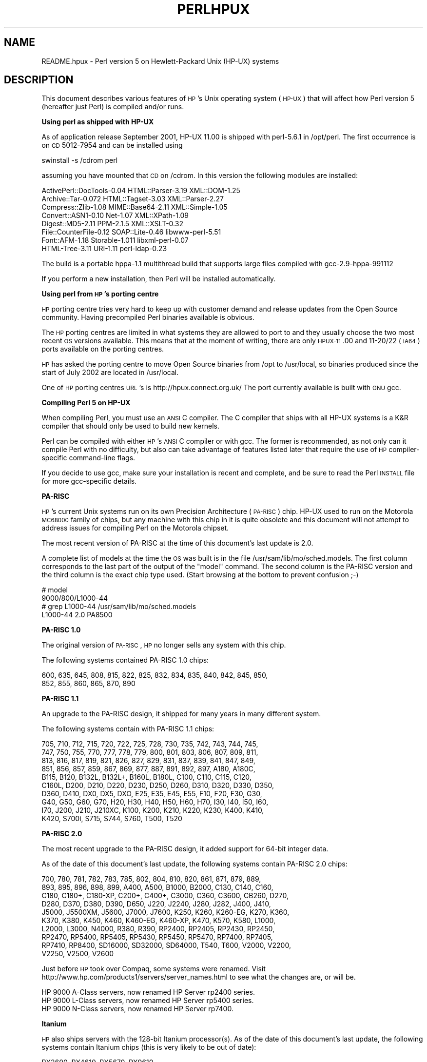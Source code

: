.\" Automatically generated by Pod::Man v1.37, Pod::Parser v1.13
.\"
.\" Standard preamble:
.\" ========================================================================
.de Sh \" Subsection heading
.br
.if t .Sp
.ne 5
.PP
\fB\\$1\fR
.PP
..
.de Sp \" Vertical space (when we can't use .PP)
.if t .sp .5v
.if n .sp
..
.de Vb \" Begin verbatim text
.ft CW
.nf
.ne \\$1
..
.de Ve \" End verbatim text
.ft R
.fi
..
.\" Set up some character translations and predefined strings.  \*(-- will
.\" give an unbreakable dash, \*(PI will give pi, \*(L" will give a left
.\" double quote, and \*(R" will give a right double quote.  | will give a
.\" real vertical bar.  \*(C+ will give a nicer C++.  Capital omega is used to
.\" do unbreakable dashes and therefore won't be available.  \*(C` and \*(C'
.\" expand to `' in nroff, nothing in troff, for use with C<>.
.tr \(*W-|\(bv\*(Tr
.ds C+ C\v'-.1v'\h'-1p'\s-2+\h'-1p'+\s0\v'.1v'\h'-1p'
.ie n \{\
.    ds -- \(*W-
.    ds PI pi
.    if (\n(.H=4u)&(1m=24u) .ds -- \(*W\h'-12u'\(*W\h'-12u'-\" diablo 10 pitch
.    if (\n(.H=4u)&(1m=20u) .ds -- \(*W\h'-12u'\(*W\h'-8u'-\"  diablo 12 pitch
.    ds L" ""
.    ds R" ""
.    ds C` ""
.    ds C' ""
'br\}
.el\{\
.    ds -- \|\(em\|
.    ds PI \(*p
.    ds L" ``
.    ds R" ''
'br\}
.\"
.\" If the F register is turned on, we'll generate index entries on stderr for
.\" titles (.TH), headers (.SH), subsections (.Sh), items (.Ip), and index
.\" entries marked with X<> in POD.  Of course, you'll have to process the
.\" output yourself in some meaningful fashion.
.if \nF \{\
.    de IX
.    tm Index:\\$1\t\\n%\t"\\$2"
..
.    nr % 0
.    rr F
.\}
.\"
.\" For nroff, turn off justification.  Always turn off hyphenation; it makes
.\" way too many mistakes in technical documents.
.hy 0
.if n .na
.\"
.\" Accent mark definitions (@(#)ms.acc 1.5 88/02/08 SMI; from UCB 4.2).
.\" Fear.  Run.  Save yourself.  No user-serviceable parts.
.    \" fudge factors for nroff and troff
.if n \{\
.    ds #H 0
.    ds #V .8m
.    ds #F .3m
.    ds #[ \f1
.    ds #] \fP
.\}
.if t \{\
.    ds #H ((1u-(\\\\n(.fu%2u))*.13m)
.    ds #V .6m
.    ds #F 0
.    ds #[ \&
.    ds #] \&
.\}
.    \" simple accents for nroff and troff
.if n \{\
.    ds ' \&
.    ds ` \&
.    ds ^ \&
.    ds , \&
.    ds ~ ~
.    ds /
.\}
.if t \{\
.    ds ' \\k:\h'-(\\n(.wu*8/10-\*(#H)'\'\h"|\\n:u"
.    ds ` \\k:\h'-(\\n(.wu*8/10-\*(#H)'\`\h'|\\n:u'
.    ds ^ \\k:\h'-(\\n(.wu*10/11-\*(#H)'^\h'|\\n:u'
.    ds , \\k:\h'-(\\n(.wu*8/10)',\h'|\\n:u'
.    ds ~ \\k:\h'-(\\n(.wu-\*(#H-.1m)'~\h'|\\n:u'
.    ds / \\k:\h'-(\\n(.wu*8/10-\*(#H)'\z\(sl\h'|\\n:u'
.\}
.    \" troff and (daisy-wheel) nroff accents
.ds : \\k:\h'-(\\n(.wu*8/10-\*(#H+.1m+\*(#F)'\v'-\*(#V'\z.\h'.2m+\*(#F'.\h'|\\n:u'\v'\*(#V'
.ds 8 \h'\*(#H'\(*b\h'-\*(#H'
.ds o \\k:\h'-(\\n(.wu+\w'\(de'u-\*(#H)/2u'\v'-.3n'\*(#[\z\(de\v'.3n'\h'|\\n:u'\*(#]
.ds d- \h'\*(#H'\(pd\h'-\w'~'u'\v'-.25m'\f2\(hy\fP\v'.25m'\h'-\*(#H'
.ds D- D\\k:\h'-\w'D'u'\v'-.11m'\z\(hy\v'.11m'\h'|\\n:u'
.ds th \*(#[\v'.3m'\s+1I\s-1\v'-.3m'\h'-(\w'I'u*2/3)'\s-1o\s+1\*(#]
.ds Th \*(#[\s+2I\s-2\h'-\w'I'u*3/5'\v'-.3m'o\v'.3m'\*(#]
.ds ae a\h'-(\w'a'u*4/10)'e
.ds Ae A\h'-(\w'A'u*4/10)'E
.    \" corrections for vroff
.if v .ds ~ \\k:\h'-(\\n(.wu*9/10-\*(#H)'\s-2\u~\d\s+2\h'|\\n:u'
.if v .ds ^ \\k:\h'-(\\n(.wu*10/11-\*(#H)'\v'-.4m'^\v'.4m'\h'|\\n:u'
.    \" for low resolution devices (crt and lpr)
.if \n(.H>23 .if \n(.V>19 \
\{\
.    ds : e
.    ds 8 ss
.    ds o a
.    ds d- d\h'-1'\(ga
.    ds D- D\h'-1'\(hy
.    ds th \o'bp'
.    ds Th \o'LP'
.    ds ae ae
.    ds Ae AE
.\}
.rm #[ #] #H #V #F C
.\" ========================================================================
.\"
.IX Title "PERLHPUX 1"
.TH PERLHPUX 1 "2003-09-30" "perl v5.8.2" "Perl Programmers Reference Guide"
.SH "NAME"
README.hpux \- Perl version 5 on Hewlett\-Packard Unix (HP\-UX) systems
.SH "DESCRIPTION"
.IX Header "DESCRIPTION"
This document describes various features of \s-1HP\s0's Unix operating system
(\s-1HP\-UX\s0) that will affect how Perl version 5 (hereafter just Perl) is
compiled and/or runs.
.Sh "Using perl as shipped with HP-UX"
.IX Subsection "Using perl as shipped with HP-UX"
As of application release September 2001, HP-UX 11.00 is shipped with
perl\-5.6.1 in /opt/perl. The first occurrence is on \s-1CD\s0 5012\-7954 and
can be installed using
.PP
.Vb 1
\&    swinstall -s /cdrom perl
.Ve
.PP
assuming you have mounted that \s-1CD\s0 on /cdrom. In this version the
following modules are installed:
.PP
.Vb 8
\&    ActivePerl::DocTools-0.04   HTML::Parser-3.19   XML::DOM-1.25
\&    Archive::Tar-0.072          HTML::Tagset-3.03   XML::Parser-2.27
\&    Compress::Zlib-1.08         MIME::Base64-2.11   XML::Simple-1.05
\&    Convert::ASN1-0.10          Net-1.07            XML::XPath-1.09
\&    Digest::MD5-2.11            PPM-2.1.5           XML::XSLT-0.32
\&    File::CounterFile-0.12      SOAP::Lite-0.46     libwww-perl-5.51
\&    Font::AFM-1.18              Storable-1.011      libxml-perl-0.07
\&    HTML-Tree-3.11              URI-1.11            perl-ldap-0.23
.Ve
.PP
The build is a portable hppa\-1.1 multithread build that supports large
files compiled with gcc\-2.9\-hppa\-991112
.PP
If you perform a new installation, then Perl will be installed
automatically.
.Sh "Using perl from \s-1HP\s0's porting centre"
.IX Subsection "Using perl from HP's porting centre"
\&\s-1HP\s0 porting centre tries very hard to keep up with customer demand and
release updates from the Open Source community. Having precompiled
Perl binaries available is obvious.
.PP
The \s-1HP\s0 porting centres are limited in what systems they are allowed
to port to and they usually choose the two most recent \s-1OS\s0 versions
available. This means that at the moment of writing, there are only
\&\s-1HPUX\-11\s0.00 and 11\-20/22 (\s-1IA64\s0) ports available on the porting centres.
.PP
\&\s-1HP\s0 has asked the porting centre to move Open Source binaries
from /opt to /usr/local, so binaries produced since the start
of July 2002 are located in /usr/local.
.PP
One of \s-1HP\s0 porting centres \s-1URL\s0's is http://hpux.connect.org.uk/
The port currently available is built with \s-1GNU\s0 gcc.
.Sh "Compiling Perl 5 on HP-UX"
.IX Subsection "Compiling Perl 5 on HP-UX"
When compiling Perl, you must use an \s-1ANSI\s0 C compiler.  The C compiler
that ships with all HP-UX systems is a K&R compiler that should only be
used to build new kernels.
.PP
Perl can be compiled with either \s-1HP\s0's \s-1ANSI\s0 C compiler or with gcc.  The
former is recommended, as not only can it compile Perl with no
difficulty, but also can take advantage of features listed later that
require the use of \s-1HP\s0 compiler-specific command-line flags.
.PP
If you decide to use gcc, make sure your installation is recent and
complete, and be sure to read the Perl \s-1INSTALL\s0 file for more gcc-specific
details.
.Sh "PA-RISC"
.IX Subsection "PA-RISC"
\&\s-1HP\s0's current Unix systems run on its own Precision Architecture
(\s-1PA\-RISC\s0) chip.  HP-UX used to run on the Motorola \s-1MC68000\s0 family of
chips, but any machine with this chip in it is quite obsolete and this
document will not attempt to address issues for compiling Perl on the
Motorola chipset.
.PP
The most recent version of PA-RISC at the time of this document's last
update is 2.0.
.PP
A complete list of models at the time the \s-1OS\s0 was built is in the file
/usr/sam/lib/mo/sched.models. The first column corresponds to the last
part of the output of the \*(L"model\*(R" command.  The second column is the
PA-RISC version and the third column is the exact chip type used.
(Start browsing at the bottom to prevent confusion ;\-)
.PP
.Vb 4
\&    # model
\&    9000/800/L1000-44
\&    # grep L1000-44 /usr/sam/lib/mo/sched.models
\&    L1000-44        2.0     PA8500
.Ve
.Sh "PA-RISC 1.0"
.IX Subsection "PA-RISC 1.0"
The original version of \s-1PA\-RISC\s0, \s-1HP\s0 no longer sells any system with this chip.
.PP
The following systems contained PA-RISC 1.0 chips:
.PP
.Vb 2
\&    600, 635, 645, 808, 815, 822, 825, 832, 834, 835, 840, 842, 845, 850,
\&    852, 855, 860, 865, 870, 890
.Ve
.Sh "PA-RISC 1.1"
.IX Subsection "PA-RISC 1.1"
An upgrade to the PA-RISC design, it shipped for many years in many different
system.
.PP
The following systems contain with PA-RISC 1.1 chips:
.PP
.Vb 10
\&    705, 710, 712, 715, 720, 722, 725, 728, 730, 735, 742, 743, 744, 745,
\&    747, 750, 755, 770, 777, 778, 779, 800, 801, 803, 806, 807, 809, 811,
\&    813, 816, 817, 819, 821, 826, 827, 829, 831, 837, 839, 841, 847, 849,
\&    851, 856, 857, 859, 867, 869, 877, 887, 891, 892, 897, A180, A180C,
\&    B115, B120, B132L, B132L+, B160L, B180L, C100, C110, C115, C120,
\&    C160L, D200, D210, D220, D230, D250, D260, D310, D320, D330, D350,
\&    D360, D410, DX0, DX5, DXO, E25, E35, E45, E55, F10, F20, F30, G30,
\&    G40, G50, G60, G70, H20, H30, H40, H50, H60, H70, I30, I40, I50, I60,
\&    I70, J200, J210, J210XC, K100, K200, K210, K220, K230, K400, K410,
\&    K420, S700i, S715, S744, S760, T500, T520
.Ve
.Sh "PA-RISC 2.0"
.IX Subsection "PA-RISC 2.0"
The most recent upgrade to the PA-RISC design, it added support for
64\-bit integer data.
.PP
As of the date of this document's last update, the following systems
contain PA-RISC 2.0 chips:
.PP
.Vb 10
\&    700, 780, 781, 782, 783, 785, 802, 804, 810, 820, 861, 871, 879, 889,
\&    893, 895, 896, 898, 899, A400, A500, B1000, B2000, C130, C140, C160,
\&    C180, C180+, C180-XP, C200+, C400+, C3000, C360, C3600, CB260, D270,
\&    D280, D370, D380, D390, D650, J220, J2240, J280, J282, J400, J410,
\&    J5000, J5500XM, J5600, J7000, J7600, K250, K260, K260-EG, K270, K360,
\&    K370, K380, K450, K460, K460-EG, K460-XP, K470, K570, K580, L1000,
\&    L2000, L3000, N4000, R380, R390, RP2400, RP2405, RP2430, RP2450,
\&    RP2470, RP5400, RP5405, RP5430, RP5450, RP5470, RP7400, RP7405,
\&    RP7410, RP8400, SD16000, SD32000, SD64000, T540, T600, V2000, V2200,
\&    V2250, V2500, V2600
.Ve
.PP
Just before \s-1HP\s0 took over Compaq, some systems were renamed. Visit
http://www.hp.com/products1/servers/server_names.html to see what
the changes are, or will be.
.PP
.Vb 3
\&    HP 9000 A-Class servers, now renamed HP Server rp2400 series.
\&    HP 9000 L-Class servers, now renamed HP Server rp5400 series.
\&    HP 9000 N-Class servers, now renamed HP Server rp7400.
.Ve
.Sh "Itanium"
.IX Subsection "Itanium"
\&\s-1HP\s0 also ships servers with the 128\-bit Itanium processor(s). As of the
date of this document's last update, the following systems contain
Itanium chips (this is very likely to be out of date):
.PP
.Vb 1
\&    RX2600, RX4610, RX5670, RX9610
.Ve
.Sh "Portability Between PA-RISC Versions"
.IX Subsection "Portability Between PA-RISC Versions"
An executable compiled on a PA-RISC 2.0 platform will not execute on a
PA-RISC 1.1 platform, even if they are running the same version of
\&\s-1HP\-UX\s0.  If you are building Perl on a PA-RISC 2.0 platform and want that
Perl to also run on a PA-RISC 1.1, the compiler flags +DAportable and
+DS32 should be used.
.PP
It is no longer possible to compile PA-RISC 1.0 executables on either
the PA-RISC 1.1 or 2.0 platforms.  The command-line flags are accepted,
but the resulting executable will not run when transferred to a PA-RISC
1.0 system.
.Sh "Itanium Processor Family and HP-UX"
.IX Subsection "Itanium Processor Family and HP-UX"
HP-UX also runs on the new Itanium processor.  This requires the use
of a different version of HP-UX (currently 11.20), and with the exception
of a few differences detailed below and in later sections, Perl should
compile with no problems.
.PP
Although PA-RISC binaries can run on Itanium systems, you should not
attempt to use a PA-RISC version of Perl on an Itanium system.  This is
because shared libraries created on an Itanium system cannot be loaded
while running a PA-RISC executable.
.Sh "Building Dynamic Extensions on HP-UX"
.IX Subsection "Building Dynamic Extensions on HP-UX"
HP-UX supports dynamically loadable libraries (shared libraries).
Shared libraries end with the suffix .sl.  On Itanium systems,
they end with the suffix .so.
.PP
Shared libraries created on a platform using a particular PA-RISC
version are not usable on platforms using an earlier PA-RISC version by
default.  However, this backwards compatibility may be enabled using the
same +DAportable compiler flag (with the same PA-RISC 1.0 caveat
mentioned above).
.PP
Shared libraries created on an Itanium platform cannot be loaded on
a PA-RISC platform.  Shared libraries created on a PA-RISC platform
can only be loaded on an Itanium platform if it is a PA-RISC executable
that is attempting to load the PA-RISC library.  A PA-RISC shared
library cannot be loaded into an Itanium executable nor vice\-versa.
.PP
To create a shared library, the following steps must be performed:
.PP
.Vb 4
\&    1. Compile source modules with +z or +Z flag to create a .o module
\&       which contains Position-Independent Code (PIC).  The linker will
\&       tell you in the next step if +Z was needed.
\&       (For gcc, the appropriate flag is -fpic or -fPIC.)
.Ve
.PP
.Vb 3
\&    2. Link the shared library using the -b flag.  If the code calls
\&       any functions in other system libraries (e.g., libm), it must
\&       be included on this line.
.Ve
.PP
(Note that these steps are usually handled automatically by the extension's
Makefile).
.PP
If these dependent libraries are not listed at shared library creation
time, you will get fatal \*(L"Unresolved symbol\*(R" errors at run time when the
library is loaded.
.PP
You may create a shared library that refers to another library, which
may be either an archive library or a shared library.  If this second
library is a shared library, this is called a \*(L"dependent library\*(R".  The
dependent library's name is recorded in the main shared library, but it
is not linked into the shared library.  Instead, it is loaded when the
main shared library is loaded.  This can cause problems if you build an
extension on one system and move it to another system where the
libraries may not be located in the same place as on the first system.
.PP
If the referred library is an archive library, then it is treated as a
simple collection of .o modules (all of which must contain \s-1PIC\s0).  These
modules are then linked into the shared library.
.PP
Note that it is okay to create a library which contains a dependent
library that is already linked into perl.
.PP
Some extensions, like DB_File and Compress::Zlib use/require prebuilt
libraries for the perl extensions/modules to work. If these libraries
are built using the default configuration, it might happen that you
run into an error like \*(L"invalid loader fixup\*(R" during load phase.
\&\s-1HP\s0 is aware of this problem.  Search the HP-UX cxx-dev forums for
discussions about the subject.  The short answer is that \fBeverything\fR
(all libraries, everything) must be compiled with \f(CW\*(C`+z\*(C'\fR or \f(CW\*(C`+Z\*(C'\fR to be
\&\s-1PIC\s0 (position independent code).  (For gcc, that would be
\&\f(CW\*(C`\-fpic\*(C'\fR or \f(CW\*(C`\-fPIC\*(C'\fR).  In HP-UX 11.00 or newer the linker
error message should tell the name of the offending object file.
.PP
A more general approach is to intervene manually, as with an example for
the DB_File module, which requires SleepyCat's libdb.sl:
.PP
.Vb 7
\&    # cd .../db-3.2.9/build_unix
\&    # vi Makefile
\&    ... add +Z to all cflags to create shared objects
\&    CFLAGS=         -c $(CPPFLAGS) +Z -Ae +O2 +Onolimit \e
\&                    -I/usr/local/include -I/usr/include/X11R6
\&    CXXFLAGS=       -c $(CPPFLAGS) +Z -Ae +O2 +Onolimit \e
\&                    -I/usr/local/include -I/usr/include/X11R6
.Ve
.PP
.Vb 11
\&    # make clean
\&    # make
\&    # mkdir tmp
\&    # cd tmp
\&    # ar x ../libdb.a
\&    # ld -b -o libdb-3.2.sl *.o
\&    # mv libdb-3.2.sl /usr/local/lib
\&    # rm *.o
\&    # cd /usr/local/lib
\&    # rm -f libdb.sl
\&    # ln -s libdb-3.2.sl libdb.sl
.Ve
.PP
.Vb 6
\&    # cd .../DB_File-1.76
\&    # make distclean
\&    # perl Makefile.PL
\&    # make
\&    # make test
\&    # make install
.Ve
.PP
It is no longer possible to link PA-RISC 1.0 shared libraries (even
though the command-line flags are still present).
.PP
PA-RISC and Itanium object files are not interchangeable.  Although
you may be able to use ar to create an archive library of PA-RISC
object files on an Itanium system, you cannot link against it using
an Itanium link editor.
.Sh "The \s-1HP\s0 \s-1ANSI\s0 C Compiler"
.IX Subsection "The HP ANSI C Compiler"
When using this compiler to build Perl, you should make sure that the
flag \-Aa is added to the cpprun and cppstdin variables in the config.sh
file (though see the section on 64\-bit perl below). If you are using a
recent version of the Perl distribution, these flags are set automatically.
.Sh "The \s-1GNU\s0 C Compiler"
.IX Subsection "The GNU C Compiler"
When you are going to use the \s-1GNU\s0 C compiler (gcc), and you don't have
gcc yet, you can either build it yourself from the sources (available
from e.g. http://www.gnu.ai.mit.edu/software/gcc/releases.html) or fetch
a prebuilt binary from the \s-1HP\s0 porting center. There are two places where
gcc prebuilds can be fetched; the first and best (for HP-UX 11 only) is
http://h21007.www2.hp.com/dspp/tech/tech_TechSoftwareDetailPage_IDX/1,1703,547,00.html
the second is http://hpux.cs.utah.edu/hppd/hpux/Gnu/ where you can also
find the \s-1GNU\s0 binutils package. (Browse through the list, because there
are often multiple versions of the same package available).
.PP
Above mentioned distributions are depots. H.Merijn Brand has made prebuilt
gcc binaries available on https://www.beepz.com/personal/merijn/ and/or
http://www.cmve.net/~merijn/ for HP-UX 10.20 and HP-UX 11.00 in both 32\-
and 64\-bit versions. Most likely 11i will be available soon. These are
bzipped tar archives that also include recent \s-1GNU\s0 binutils and \s-1GNU\s0 gdb.
Read the instructions on that page to rebuild gcc using itself.
.PP
Building a 64bit capable gcc from source is possible only when you have
the \s-1HP\s0 C\-ANSI C compiler available, which you should use anyway when
building perl.
.Sh "Using Large Files with Perl on HP-UX"
.IX Subsection "Using Large Files with Perl on HP-UX"
Beginning with HP-UX version 10.20, files larger than 2GB (2^31 bytes)
may be created and manipulated.  Three separate methods of doing this
are available.  Of these methods, the best method for Perl is to compile
using the \-Duselargefiles flag to Configure.  This causes Perl to be
compiled using structures and functions in which these are 64 bits wide,
rather than 32 bits wide.  (Note that this will only work with \s-1HP\s0's \s-1ANSI\s0
C compiler.  If you want to compile Perl using gcc, you will have to get
a version of the compiler that supports 64\-bit operations. See above for
where to find it.)
.PP
There are some drawbacks to this approach.  One is that any extension
which calls any file-manipulating C function will need to be recompiled
(just follow the usual \*(L"perl Makefile.PL; make; make test; make install\*(R"
procedure).
.PP
The list of functions that will need to recompiled is:
creat,		fgetpos,	fopen,
freopen,	fsetpos,	fstat,
fstatvfs,	fstatvfsdev,	ftruncate,
ftw,		lockf,		lseek,
lstat,		mmap,		nftw,
open,		prealloc,	stat,
statvfs,	statvfsdev,	tmpfile,
truncate,	getrlimit,	setrlimit
.PP
Another drawback is only valid for Perl versions before 5.6.0.  This
drawback is that the seek and tell functions (both the builtin version
and \s-1POSIX\s0 module version) will not perform correctly.
.PP
It is strongly recommended that you use this flag when you run
Configure.  If you do not do this, but later answer the question about
large files when Configure asks you, you may get a configuration that
cannot be compiled, or that does not function as expected.
.Sh "Threaded Perl on HP-UX"
.IX Subsection "Threaded Perl on HP-UX"
It is possible to compile a version of threaded Perl on any version of
HP-UX before 10.30, but it is strongly suggested that you be running on
HP-UX 11.00 at least.
.PP
To compile Perl with threads, add \-Dusethreads to the arguments of
Configure.  Verify that the \-D_POSIX_C_SOURCE=199506L compiler flag is
automatically added to the list of flags.  Also make sure that \-lpthread
is listed before \-lc in the list of libraries to link Perl with. The
hints provided for HP-UX during Configure will try very hard to get
this right for you.
.PP
HP-UX versions before 10.30 require a separate installation of a \s-1POSIX\s0
threads library package. Two examples are the \s-1HP\s0 \s-1DCE\s0 package, available
on \*(L"\s-1HP\-UX\s0 Hardware Extensions 3.0, Install and Core \s-1OS\s0, Release 10.20,
April 1999 (B3920\-13941)\*(R" or the Freely available \s-1PTH\s0 package, available
though worldwide HP-UX mirrors of precompiled packages
(e.g. http://hpux.tn.tudelft.nl/hppd/hpux/)
.PP
If you are going to use the \s-1HP\s0 \s-1DCE\s0 package, the library used for threading
is /usr/lib/libcma.sl, but there have been multiple updates of that
library over time. Perl will build with the first version, but it
will not pass the test suite. Older Oracle versions might be a compelling
reason not to update that library, otherwise please find a newer version
in one of the following patches: \s-1PHSS_19739\s0, \s-1PHSS_20608\s0, or \s-1PHSS_23672\s0
.PP
reformatted output:
.PP
.Vb 14
\&  d3:/usr/lib 106 > what libcma-*.1
\&  libcma-00000.1:
\&     HP DCE/9000 1.5               Module: libcma.sl (Export)
\&                                   Date: Apr 29 1996 22:11:24
\&  libcma-19739.1:
\&     HP DCE/9000 1.5 PHSS_19739-40 Module: libcma.sl (Export)
\&                                   Date: Sep  4 1999 01:59:07
\&  libcma-20608.1:
\&     HP DCE/9000 1.5 PHSS_20608    Module: libcma.1 (Export)
\&                                   Date: Dec  8 1999 18:41:23
\&  libcma-23672.1:
\&     HP DCE/9000 1.5 PHSS_23672    Module: libcma.1 (Export)
\&                                   Date: Apr  9 2001 10:01:06
\&  d3:/usr/lib 107 >
.Ve
.Sh "64\-bit Perl on HP-UX"
.IX Subsection "64-bit Perl on HP-UX"
Beginning with HP-UX 11.00, programs compiled under HP-UX can take
advantage of the \s-1LP64\s0 programming environment (\s-1LP64\s0 means Longs and
Pointers are 64 bits wide).
.PP
Work is being performed on Perl to make it 64\-bit compliant on all
versions of Unix.  Once this is complete, scalar variables will be able
to hold numbers larger than 2^32 with complete precision.
.PP
As of the date of this document, Perl is fully 64\-bit compliant on
HP-UX 11.00 and up for both ccc\- and gcc builds.
.PP
Should a user wish to experiment with compiling Perl in the \s-1LP64\s0
environment, use the \-Duse64bitall flag to Configure.  This will force
Perl to be compiled in a pure \s-1LP64\s0 environment (via the +DD64 flag).
(Note that these flags will only work with \s-1HP\s0's \s-1ANSI\s0 C compiler.  If
you want to compile Perl using gcc, you will have to get a version of
the compiler that supports 64\-bit operations.)
.PP
You can also use the \-Duse64bitint flag to Configure.  Although there
are some minor differences between compiling Perl with this flag versus
the \-Duse64bitall flag, they should not be noticeable from a Perl user's
perspective.
.PP
In both cases, it is strongly recommended that you use these flags when
you run Configure.  If you do not use do this, but later answer the
questions about 64\-bit numbers when Configure asks you, you may get a
configuration that cannot be compiled, or that does not function as
expected.
.Sh "Oracle on HP-UX"
.IX Subsection "Oracle on HP-UX"
Using perl to connect to Oracle databases through \s-1DBI\s0 and DBD::Oracle
has caused a lot of people many headaches. Read \s-1README\s0.hpux in the
DBD::Oracle for much more information. The reason to mention it here
is that Oracle requires a perl built with libcl and libpthread, the
latter even when perl is build without threads. Building perl using
all defaults, but still enabling to build DBD::Oracle later on can be
achieved using
.PP
.Vb 1
\&  Configure -A prepend:libswanted='cl pthread ' ...
.Ve
.PP
Do not forget the space before the trailing quote.
.PP
Also note that this does not (yet) work with all configurations,
it is known to fail with 64bit versions of \s-1GCC\s0.
.Sh "\s-1GDBM\s0 and Threads on HP-UX"
.IX Subsection "GDBM and Threads on HP-UX"
If you attempt to compile Perl with threads on an 11.X system and also
link in the \s-1GDBM\s0 library, then Perl will immediately core dump when it
starts up.  The only workaround at this point is to relink the \s-1GDBM\s0
library under 11.X, then relink it into Perl.
.Sh "\s-1NFS\s0 filesystems and \fIutime\fP\|(2) on HP-UX"
.IX Subsection "NFS filesystems and utime on HP-UX"
If you are compiling Perl on a remotely-mounted \s-1NFS\s0 filesystem, the test
io/fs.t may fail on test #18.  This appears to be a bug in HP-UX and no
fix is currently available.
.Sh "perl \-P and // and HP-UX"
.IX Subsection "perl -P and // and HP-UX"
In HP-UX Perl is compiled with flags that will cause problems if the
\&\-P flag of Perl (preprocess Perl code with the C preprocessor before
perl sees it) is used.  The problem is that \f(CW\*(C`//\*(C'\fR, being a \*(C+\-style
until-end-of-line comment, will disappear along with the remainder
of the line.  This means that common Perl constructs like
.PP
.Vb 1
\&    s/foo//;
.Ve
.PP
will turn into illegal code
.PP
.Vb 1
\&    s/foo
.Ve
.PP
The workaround is to use some other quoting separator than \f(CW"/"\fR,
like for example \f(CW"!"\fR:
.PP
.Vb 1
\&    s!foo!!;
.Ve
.Sh "HP-UX Kernel Parameters (maxdsiz) for Compiling Perl"
.IX Subsection "HP-UX Kernel Parameters (maxdsiz) for Compiling Perl"
By default, HP-UX comes configured with a maximum data segment size of
64MB.  This is too small to correctly compile Perl with the maximum
optimization levels.  You can increase the size of the maxdsiz kernel
parameter through the use of \s-1SAM\s0.
.PP
When using the \s-1GUI\s0 version of \s-1SAM\s0, click on the Kernel Configuration
icon, then the Configurable Parameters icon.  Scroll down and select
the maxdsiz line.  From the Actions menu, select the Modify Configurable
Parameter item.  Insert the new formula into the Formula/Value box.
Then follow the instructions to rebuild your kernel and reboot your
system.
.PP
In general, a value of 256MB (or \*(L"256*1024*1024\*(R") is sufficient for
Perl to compile at maximum optimization.
.SH "nss_delete core dump from op/pwent or op/grent"
.IX Header "nss_delete core dump from op/pwent or op/grent"
You may get a bus error core dump from the op/pwent or op/grent
tests. If compiled with \-g you will see a stack trace much like
the following:
.PP
.Vb 10
\&  #0  0xc004216c in  () from /usr/lib/libc.2
\&  #1  0xc00d7550 in __nss_src_state_destr () from /usr/lib/libc.2
\&  #2  0xc00d7768 in __nss_src_state_destr () from /usr/lib/libc.2
\&  #3  0xc00d78a8 in nss_delete () from /usr/lib/libc.2
\&  #4  0xc01126d8 in endpwent () from /usr/lib/libc.2
\&  #5  0xd1950 in Perl_pp_epwent () from ./perl
\&  #6  0x94d3c in Perl_runops_standard () from ./perl
\&  #7  0x23728 in S_run_body () from ./perl
\&  #8  0x23428 in perl_run () from ./perl
\&  #9  0x2005c in main () from ./perl
.Ve
.PP
The key here is the \f(CW\*(C`nss_delete\*(C'\fR call.  One workaround for this
bug seems to be to create add to the file \fI/etc/nsswitch.conf\fR
(at least) the following lines
.PP
.Vb 2
\&  group: files
\&  passwd: files
.Ve
.PP
Whether you are using \s-1NIS\s0 does not matter.  Amazingly enough,
the same bug also affects Solaris.
.SH "AUTHOR"
.IX Header "AUTHOR"
Jeff Okamoto <okamoto@corp.hp.com>
H.Merijn Brand <h.m.brand@hccnet.nl>
.PP
With much assistance regarding shared libraries from Marc Sabatella.
.SH "DATE"
.IX Header "DATE"
Version 0.6.7: 2002\-09\-05
